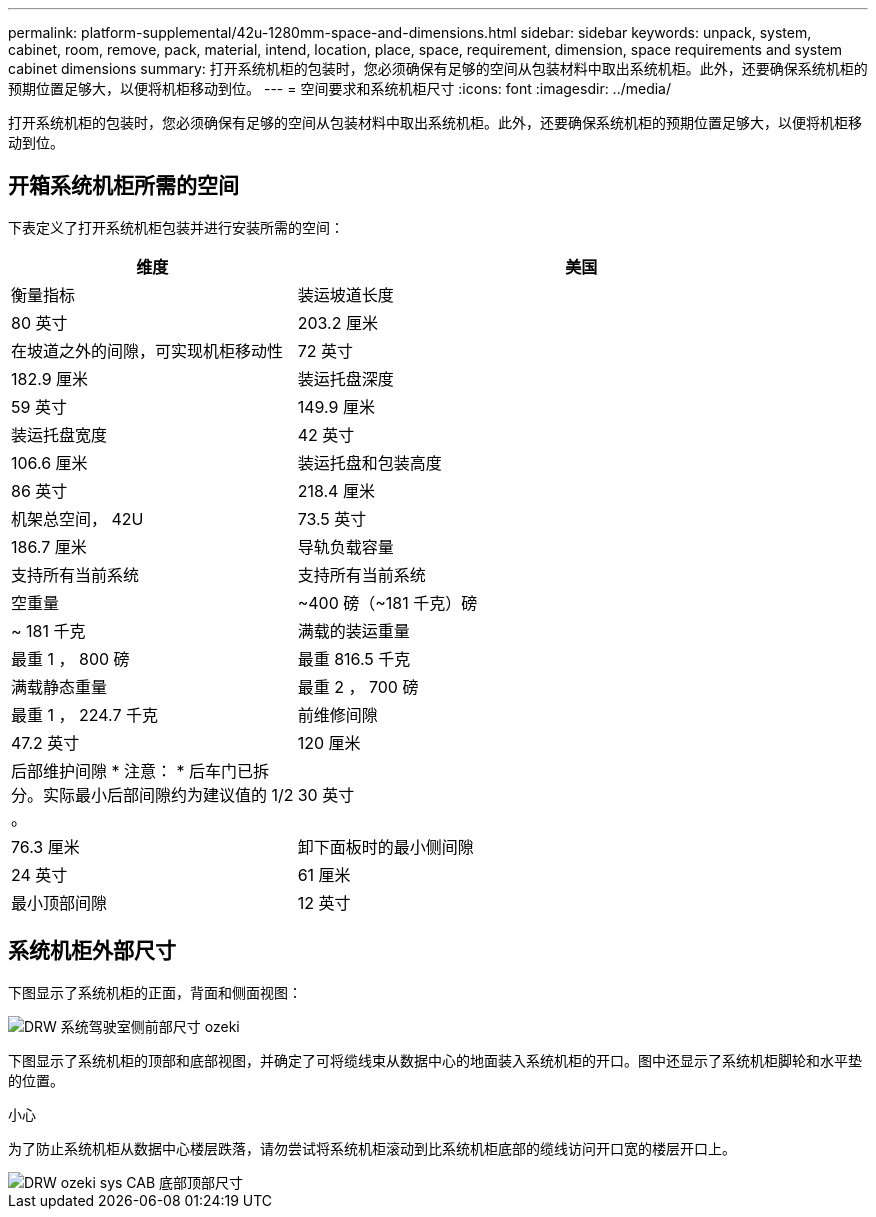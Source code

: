 ---
permalink: platform-supplemental/42u-1280mm-space-and-dimensions.html 
sidebar: sidebar 
keywords: unpack, system, cabinet, room, remove, pack, material, intend, location, place, space, requirement, dimension, space requirements and system cabinet dimensions 
summary: 打开系统机柜的包装时，您必须确保有足够的空间从包装材料中取出系统机柜。此外，还要确保系统机柜的预期位置足够大，以便将机柜移动到位。 
---
= 空间要求和系统机柜尺寸
:icons: font
:imagesdir: ../media/


[role="lead"]
打开系统机柜的包装时，您必须确保有足够的空间从包装材料中取出系统机柜。此外，还要确保系统机柜的预期位置足够大，以便将机柜移动到位。



== 开箱系统机柜所需的空间

下表定义了打开系统机柜包装并进行安装所需的空间：

[cols="1,2"]
|===
| 维度 | 美国 


| 衡量指标  a| 
装运坡道长度



 a| 
80 英寸
 a| 
203.2 厘米



 a| 
在坡道之外的间隙，可实现机柜移动性
 a| 
72 英寸



 a| 
182.9 厘米
 a| 
装运托盘深度



 a| 
59 英寸
 a| 
149.9 厘米



 a| 
装运托盘宽度
 a| 
42 英寸



 a| 
106.6 厘米
 a| 
装运托盘和包装高度



 a| 
86 英寸
 a| 
218.4 厘米



 a| 
机架总空间， 42U
 a| 
73.5 英寸



 a| 
186.7 厘米
 a| 
导轨负载容量



 a| 
支持所有当前系统
 a| 
支持所有当前系统



 a| 
空重量
 a| 
~400 磅（~181 千克）磅



 a| 
~ 181 千克
 a| 
满载的装运重量



 a| 
最重 1 ， 800 磅
 a| 
最重 816.5 千克



 a| 
满载静态重量
 a| 
最重 2 ， 700 磅



 a| 
最重 1 ， 224.7 千克
 a| 
前维修间隙



 a| 
47.2 英寸
 a| 
120 厘米



 a| 
后部维护间隙 * 注意： * 后车门已拆分。实际最小后部间隙约为建议值的 1/2 。
 a| 
30 英寸



 a| 
76.3 厘米
 a| 
卸下面板时的最小侧间隙



 a| 
24 英寸
 a| 
61 厘米



 a| 
最小顶部间隙
 a| 
12 英寸

|===


== 系统机柜外部尺寸

下图显示了系统机柜的正面，背面和侧面视图：

image::../media/drw_sys_cab_side_front_dimensions_ozeki.gif[DRW 系统驾驶室侧前部尺寸 ozeki]

下图显示了系统机柜的顶部和底部视图，并确定了可将缆线束从数据中心的地面装入系统机柜的开口。图中还显示了系统机柜脚轮和水平垫的位置。

小心

为了防止系统机柜从数据中心楼层跌落，请勿尝试将系统机柜滚动到比系统机柜底部的缆线访问开口宽的楼层开口上。

image::../media/drw_ozeki_sys_cab_bottom_top_dimensions.gif[DRW ozeki sys CAB 底部顶部尺寸]
